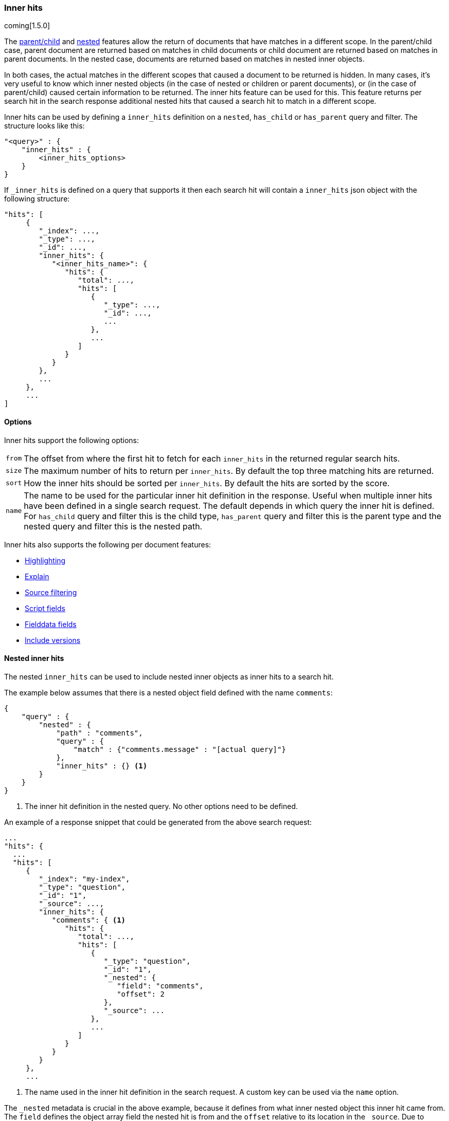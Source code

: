 [[search-request-inner-hits]]
=== Inner hits

coming[1.5.0]

The <<mapping-parent-field, parent/child>> and <<mapping-nested-type, nested>> features allow the return of documents that
have matches in a different scope. In the parent/child case, parent document are returned based on matches in child
documents or child document are returned based on matches in parent documents. In the nested case, documents are returned
based on matches in nested inner objects.

In both cases, the actual matches in the different scopes that caused a document to be returned is hidden. In many cases,
it's very useful to know which inner nested objects (in the case of nested or children or parent documents), or (in the case
of parent/child) caused certain information to be returned. The inner hits feature can be used for this. This feature
returns per search hit in the search response additional nested hits that caused a search hit to match in a different scope.

Inner hits can be used by defining a `inner_hits` definition on a `nested`, `has_child` or `has_parent` query and filter.
The structure looks like this:

[source,js]
--------------------------------------------------
"<query>" : {
    "inner_hits" : {
        <inner_hits_options>
    }
}
--------------------------------------------------

If `_inner_hits` is defined on a query that supports it then each search hit will contain a `inner_hits` json object with the following structure:

[source,js]
--------------------------------------------------
"hits": [
     {
        "_index": ...,
        "_type": ...,
        "_id": ...,
        "inner_hits": {
           "<inner_hits_name>": {
              "hits": {
                 "total": ...,
                 "hits": [
                    {
                       "_type": ...,
                       "_id": ...,
                       ...
                    },
                    ...
                 ]
              }
           }
        },
        ...
     },
     ...
]
--------------------------------------------------

==== Options

Inner hits support the following options:

[horizontal]
`from`:: The offset from where the first hit to fetch for each `inner_hits` in the returned regular search hits.
`size`:: The maximum number of hits to return per `inner_hits`. By default the top three matching hits are returned.
`sort`:: How the inner hits should be sorted per `inner_hits`. By default the hits are sorted by the score.
`name`:: The name to be used for the particular inner hit definition in the response. Useful when multiple inner hits
         have been defined in a single search request. The default depends in which query the inner hit is defined.
         For `has_child` query and filter this is the child type, `has_parent` query and filter this is the parent type
         and the nested query and filter this is the nested path.

Inner hits also supports the following per document features:

* <<search-request-highlighting,Highlighting>>
* <<search-request-explain,Explain>>
* <<search-request-source-filtering,Source filtering>>
* <<search-request-script-fields,Script fields>>
* <<search-request-fielddata-fields,Fielddata fields>>
* <<search-request-version,Include versions>>

[[nested-inner-hits]]
==== Nested inner hits

The nested `inner_hits` can be used to include nested inner objects as inner hits to a search hit.

The example below assumes that there is a nested object field defined with the name `comments`:

[source,js]
--------------------------------------------------
{
    "query" : {
        "nested" : {
            "path" : "comments",
            "query" : {
                "match" : {"comments.message" : "[actual query]"}
            },
            "inner_hits" : {} <1>
        }
    }
}
--------------------------------------------------

<1> The inner hit definition in the nested query. No other options need to be defined.

An example of a response snippet that could be generated from the above search request:

[source,js]
--------------------------------------------------
...
"hits": {
  ...
  "hits": [
     {
        "_index": "my-index",
        "_type": "question",
        "_id": "1",
        "_source": ...,
        "inner_hits": {
           "comments": { <1>
              "hits": {
                 "total": ...,
                 "hits": [
                    {
                       "_type": "question",
                       "_id": "1",
                       "_nested": {
                          "field": "comments",
                          "offset": 2
                       },
                       "_source": ...
                    },
                    ...
                 ]
              }
           }
        }
     },
     ...
--------------------------------------------------

<1> The name used in the inner hit definition in the search request. A custom key can be used via the `name` option.

The `_nested` metadata is crucial in the above example, because it defines from what inner nested object this inner hit
came from. The `field` defines the object array field the nested hit is from and the `offset` relative to its location
in the `_source`. Due to sorting and scoring the actual location of the hit objects in the `inner_hits` is usually
different than the location a nested inner object was defined.

By default the `_source` is returned also for the hit objects in `inner_hits`, but this can be changed. Either via
`_source` filtering feature part of the source can be returned or be disabled. If stored fields are defined on the
nested level these can also be returned via the `fields` feature.

An important default is that the `_source` returned in hits inside `inner_hits` is relative to the `_nested` metadata.
So in the above example only the comment part is returned per nested hit and not the entire source of the top level
document that contained the the comment.

[[parent-child-inner-hits]]
==== Parent/child inner hits

The parent/child `inner_hits` can be used to include parent or child

The examples below assumes that there is a `_parent` field mapping in the `comment` type:

[source,js]
--------------------------------------------------
{
    "query" : {
        "has_child" : {
            "type" : "comment",
            "query" : {
                "match" : {"message" : "[actual query]"}
            },
            "inner_hits" : {} <1>
        }
    }
}
--------------------------------------------------

<1> The inner hit definition like in the nested example.

An example of a response snippet that could be generated from the above search request:

[source,js]
--------------------------------------------------
...
"hits": {
  ...
  "hits": [
     {
        "_index": "my-index",
        "_type": "question",
        "_id": "1",
        "_source": ...,
        "inner_hits": {
           "comment": {
              "hits": {
                 "total": ...,
                 "hits": [
                    {
                       "_type": "comment",
                       "_id": "5",
                       "_source": ...
                    },
                    ...
                 ]
              }
           }
        }
     },
     ...
--------------------------------------------------

[[top-level-inner-hits]]
==== top level inner hits

Besides defining inner hits on query and filters, inner hits can also be defined as a top level construct alongside the
`query` and `aggregations` definition. The main reason for using the top level inner hits definition is to let the
inner hits return documents that don't match with the main query. Also inner hits definitions can be nested via the
top level notation. Other then that the inner hit definition inside the query should be used, because that is the most
compact way for defining inner hits.

The following snippet explains the basic structure of inner hits defined at the top level of the search request body:

[source,js]
--------------------------------------------------
"inner_hits" : {
    "<inner_hits_name>" : {
        "<path|type>" : {
            "<path-to-nested-object-field|child-or-parent-type>" : {
                <inner_hits_body>
                [,"inner_hits" : { [<sub_inner_hits>]+ } ]?
            }
        }
    }
    [,"<inner_hits_name_2>" : { ... } ]*
}
--------------------------------------------------

Inside the `inner_hits` definition, first the name if the inner hit is defined then whether the inner_hit
is a nested by defining `path` or a parent/child based definition by defining `type`. The next object layer contains
the name of the nested object field if the inner_hits is nested or the parent or child type if the inner_hit definition
is parent/child based.

Multiple inner hit definitions can be defined in a single request. In the `<inner_hits_body>` any option for features
that `inner_hits` support can be defined. Optionally another `inner_hits` definition can be defined in the `<inner_hits_body>`.

An example that shows the use of nested inner hits via the top level notation:

[source,js]
--------------------------------------------------
{
    "query" : {
        "nested" : {
            "path" : "comments",
            "query" : {
                "match" : {"comments.message" : "[actual query]"}
            }
        }
    },
    "inner_hits" : {
        "comment" : {
            "path" : { <1>
                "comments" : { <2>
                    "query" : {
                        "match" : {"comments.message" : "[different query]"} <3>
                    }
                }
            }
        }
    }
}
--------------------------------------------------

<1> The inner hit definition is nested and requires the `path` option.
<2> The path option refers to the nested object field `comments`
<3> A query that runs to collect the nested inner documents for each search hit returned. If no query is defined all nested
    inner documents will be included belonging to a search hit. This shows that it only make sense to the top level
    inner hit definition if no query or a different query is specified.

Additional options that are only available when using the top level inner hits notation:

[horizontal]
`path`:: Defines the nested scope where hits will be collected from.
`type`:: Defines the parent or child type score where hits will be collected from.
`query`:: Defines the query that will run in the defined nested, parent or child scope to collect and score hits. By default all document in the scope will be matched.

Either `path` or `type` must be defined. The `path` or `type` defines the scope from where hits are fetched and
used as inner hits.

